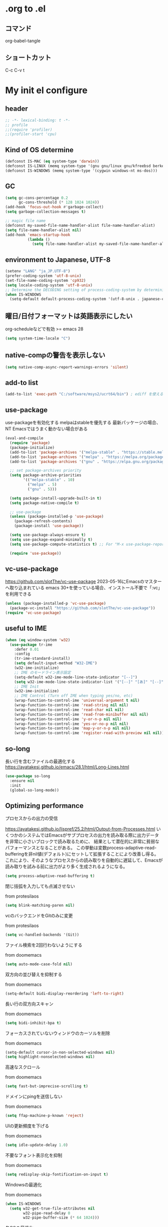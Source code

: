 #+property: header-args :tangle "init.el"
#+startup: content indent

* .org to .el
** コマンド
org-babel-tangle
** ショートカット
C-c C-v t

* My init el configure
** header
#+begin_src emacs-lisp
  ;; -*- lexical-binding: t -*-
  ;; profile
  ;;(require 'profiler)
  ;;(profiler-start 'cpu)
#+end_src

** Kind of OS determine
#+begin_src emacs-lisp
  (defconst IS-MAC (eq system-type 'darwin))
  (defconst IS-LINUX (memq system-type '(gnu gnu/linux gnu/kfreebsd berkeley-unix)))
  (defconst IS-WINDOWS (memq system-type '(cygwin windows-nt ms-dos)))
#+end_src

** GC
#+begin_src emacs-lisp
  (setq gc-cons-percentage 0.2
        gc-cons-threshold (* 128 1024 1024))
  (add-hook 'focus-out-hook #'garbage-collect)
  (setq garbage-collection-messages t)

  ;; magic file name
  (defconst my-saved-file-name-handler-alist file-name-handler-alist)
  (setq file-name-handler-alist nil)
  (add-hook 'emacs-startup-hook
            (lambda ()
              (setq file-name-handler-alist my-saved-file-name-handler-alist)))
#+end_src

** environment to Japanese, UTF-8
#+begin_src emacs-lisp
  (setenv "LANG" "ja_JP.UTF-8")
  (prefer-coding-system 'utf-8-unix)
  (set-file-name-coding-system 'cp932)
  (setq locale-coding-system 'utf-8-unix)
  ;; Determine the DECODING setting of process-coding-system by determining the character encoding output by the process.
  (when IS-WINDOWS
    (setq-default default-process-coding-system '(utf-8-unix . japanese-cp932-dos)))
#+end_src

** 曜日/日付フォーマットは英語表示にしたい
org-scheduleなどで有効
>= emacs 28
#+begin_src emacs-lisp
  (setq system-time-locale "C")
#+end_src

** native-compの警告を表示しない
#+begin_src emacs-lisp
  (setq native-comp-async-report-warnings-errors 'silent)
#+end_src

** add-to list
#+begin_src emacs-lisp
  (add-to-list 'exec-path "C:/software/msys2/ucrt64/bin") ; ediff を使えるように
#+end_src

** use-package
use-packageを有効化する  
melpaはstableを優先する  
最新パッケージの場合、NT Emacsではうまく動かない場合がある  
#+begin_src emacs-lisp
  (eval-and-compile
    (require 'package)
    (package-initialize)
    (add-to-list 'package-archives '("melpa-stable" . "https://stable.melpa.org/packages/") t)
    (add-to-list 'package-archives '("melpa" . "https://melpa.org/packages/") t)
    (add-to-list 'package-archives '("gnu" . "https://elpa.gnu.org/packages/") t)

    ;; set package-archives priority
    (setq package-archive-priorities
          '(("melpa-stable" . 10)
            ("melpa" . 5)
            ("gnu" . 5)))

    (setq package-install-upgrade-built-in t)
    (setq package-native-compile t)

    ;; use-package
    (unless (package-installed-p 'use-package)
      (package-refresh-contents)
      (package-install 'use-package))

    (setq use-package-always-ensure t)
    (setq use-package-expand-minimally t)
    (setq use-package-compute-statistics t) ;; For "M-x use-package-report"

    (require 'use-package))
#+end_src

** vc-use-package
[[https://github.com/slotThe/vc-use-package]]  
2023-05-16にEmacsのマスターへ取り込まれている  
emacs 30+を使っている場合、インストール不要で「:vc」を利用できる  
#+begin_src emacs-lisp
  (unless (package-installed-p 'vc-use-package)
    (package-vc-install "https://github.com/slotThe/vc-use-package"))
  (require 'vc-use-package)
#+end_src

** useful to IME
#+begin_src emacs-lisp
  (when (eq window-system 'w32)
    (use-package tr-ime
      :defer 0.01
      :config
      (tr-ime-standard-install)
      (setq default-input-method "W32-IME")
      (w32-ime-initialize)
      ;; IME のモードライン表示設定
      (setq-default w32-ime-mode-line-state-indicator "[--]")
      (setq w32-ime-mode-line-state-indicator-list '("[--]" "[あ]" "[--]"))
      ;; IME Init
      (w32-ime-initialize)
      ;; IME Control (Turn off IME when typing yes/no, etc)
      (wrap-function-to-control-ime 'universal-argument t nil)
      (wrap-function-to-control-ime 'read-string nil nil)
      (wrap-function-to-control-ime 'read-char nil nil)
      (wrap-function-to-control-ime 'read-from-minibuffer nil nil)
      (wrap-function-to-control-ime 'y-or-n-p nil nil)
      (wrap-function-to-control-ime 'yes-or-no-p nil nil)
      (wrap-function-to-control-ime 'map-y-or-n-p nil nil)
      (wrap-function-to-control-ime 'register-read-with-preview nil nil)))
#+end_src

** so-long
長い行を含むファイルの最適化する
[[https://ayatakesi.github.io/emacs/28.1/html/Long-Lines.html]]
#+begin_src emacs-lisp
  (use-package so-long
    :ensure nil
    :init
    (global-so-long-mode))
#+end_src

** Optimizing performance
**** プロセスからの出力の受信
[[https://ayatakesi.github.io/lispref/25.2/html/Output-from-Processes.html]]
いくつかのシステムではEmacsがサブプロセスの出力を読み取る際に出力データを非常に小さいブロックで読み取るために、
結果として潜在的に非常に貧弱なパフォーマンスとなることがある。
この挙動は変数process-adaptive-read-bufferingを非nil値(デフォルト)にセットして拡張することにより改善し得る。
これにより、そのようなプロセスからの読み取りを自動的に遅延して、Emacsが読み取りを試みる前に出力がより多く生成されるようになる。
#+begin_src emacs-lisp
  (setq process-adaptive-read-buffering t)
#+end_src
**** 閉じ括弧を入力しても点滅させない
from protesilaos
#+begin_src emacs-lisp
  (setq blink-matching-paren nil)
#+end_src
**** vcのバックエンドをGitのみに変更
from protesilaos
#+begin_src emacs-lisp
  (setq vc-handled-backends '(Git))
#+end_src

**** ファイル検索を2回行わないようにする
from doomemacs
#+begin_src emacs-lisp
  (setq auto-mode-case-fold nil)
#+end_src

**** 双方向の並び替えを抑制する
from doomemacs
#+begin_src emacs-lisp
  (setq-default bidi-display-reordering 'left-to-right)
#+end_src

**** 長い行の双方向スキャン
from doomemacs
#+begin_src emacs-lisp
  (setq bidi-inhibit-bpa t)
#+end_src

**** フォーカスされていないウィンドウのカーソルを削除
from doomemacs
#+begin_src emacs-lisp
  (setq-default cursor-in-non-selected-windows nil)
  (setq highlight-nonselected-windows nil)
#+end_src

**** 高速なスクロール
from doomemacs
#+begin_src emacs-lisp
  (setq fast-but-imprecise-scrolling t)
#+end_src

**** ドメインにpingを送信しない
from doomemacs
#+begin_src emacs-lisp
  (setq ffap-machine-p-known 'reject)
#+end_src

**** UIの更新頻度を下げる
from doomemacs
#+begin_src emacs-lisp
  (setq idle-update-delay 1.0)
#+end_src

**** 不要なフォント表示化を抑制
from doomemacs
#+begin_src emacs-lisp
  (setq redisplay-skip-fontification-on-input t)
#+end_src

**** Windowsの最適化
from doomemacs
#+begin_src emacs-lisp
  (when IS-WINDOWS
    (setq w32-get-true-file-attributes nil
          w32-pipe-read-delay 0
          w32-pipe-buffer-size (* 64 1024)))
#+end_src

**** 各OSの最適化
from Centaur Emacs
#+begin_src emacs-lisp
  (when IS-WINDOWS
    (setq w32-use-native-image-API t))
  (unless IS-MAC
    (setq command-line-ns-option-alist nil))
  (unless IS-LINUX
    (setq command-line-x-option-alist nil))
#+end_src

** フォントの設定
fontaineを使ってフォントを設定する.
「CommitMono Nerd Font Mono/Italic」を使用している.
[[https://github.com/ryanoasis/nerd-fonts]]
#+begin_src emacs-lisp
  (use-package fontaine
    :defer 1
    :config
    (cond (IS-LINUX
           (setq fontaine-presets
                 '((regular
                    :default-family "CommitMono Nerd Font Mono"
                    :fixed-pitch-family "CommitMono Nerd Font Mono"
                    :variable-pitch-family "CommitMono Nerd Font Mono"
                    :italic-family "CommitMono Nerd Font Mono Italic")
                   (large
                    :default-family "CommitMono Nerd Font Mono"
                    :variable-pitch-family "CommitMono Nerd Font Mono"))))

          (IS-WINDOWS
           (setq fontaine-presets
                 '((regular
                    :default-family "CommitMono Nerd Font Mono"
                    :fixed-pitch-family "CommitMono Nerd Font Mono"
                    :variable-pitch-family "CommitMono Nerd Font Mono"
                    :italic-family "CommitMono Nerd Font Mono")
                   (large
                    :default-family "CommitMono Nerd Font Mono"
                    :variable-pitch-family "CommitMono Nerd Font Mono")))))

    (fontaine-set-preset (or (fontaine-restore-latest-preset) 'regular))
    (add-hook 'kill-emacs-hook #'fontaine-store-latest-preset))
#+end_src

** アイコン
nerd-iconsを使用している
[[https://github.com/rainstormstudio/nerd-icons.el]]
#+begin_src emacs-lisp
  (use-package nerd-icons
    :defer 0.5)
  (use-package nerd-icons-completion
    :hook (after-init . nerd-icons-completion-mode))
  (use-package nerd-icons-dired
    :hook (dired-mode . nerd-icons-dired-mode))
  (use-package nerd-icons-corfu
    :vc ( :fetcher github :repo "LuigiPiucco/nerd-icons-corfu")
    :after (corfu nerd-icons)
    :config
    (add-to-list 'corfu-margin-formatters #'nerd-icons-corfu-formatter))
#+end_src

** ダッシュボード
アイコンにはストレイライトのロゴを利用している.
emacs-dashboardは読み込みが遅すぎたのでやめた。
比較的軽量なwelcome-dashboardを使っている。
#+begin_src emacs-lisp
  (use-package welcome-dashboard
    :vc ( :fetcher github :repo "konrad1977/welcome-dashboard")
    :config
    (setq
     welcome-dashboard-latitude 35.4660694   ;; latitude and longitude must be set to show weather information
     welcome-dashboard-longitude 139.6226196
     welcome-dashboard-use-nerd-icons t      ;; Use nerd icons instead of all-the-icons
     welcome-dashboard-image-file "~/.emacs.d/logo/straylight_mark.png"
     welcome-dashboard-image-width 250
     welcome-dashboard-image-height 250
     welcome-dashboard-title (concat "Welcome " " Ore "))
    (welcome-dashboard-create-welcome-hook))

  (with-eval-after-load 'welcome-dashboard
    ;; RET/o/C-x 数字 を全部外す
    (dolist (key '("RET" "<return>" "o"))
      (define-key welcome-dashboard-mode-map (kbd key) nil))
    (dotimes (i 10)                           ; 0〜9
      (unless (zerop i)                       ; C-x 0 は存在しないので除外
        (define-key welcome-dashboard-mode-map
                    (kbd (format "C-x %d" i)) nil))))

#+end_src

** corfu
[[https://github.com/minad/corfu]]
#+begin_src emacs-lisp
  (use-package corfu
    :defer 1
    :demand t
    :hook (prog-mode . (lambda ()
                         (global-set-key [remap c-indent-line-or-region] #'indent-for-tab-command)))
    :config
    (setopt corfu-cycle t
            corfu-auto t
            corfu-auto-delay 0.0
            corfu-auto-prefix 2
            corfu-on-exact-match 'show)

    (global-corfu-mode)

    (with-eval-after-load 'lsp-mode
      (setopt lsp-completion-provider :none))

    (with-eval-after-load 'orderless
      (defun my/orderless-for-corfu ()
        (setq-local orderless-matching-styles '(orderless-flex)))

      (add-hook 'corfu-mode-hook #'my/orderless-for-corfu))
    :custom
    ;; https://github.com/minad/corfu?tab=readme-ov-file#configuration
    ;; Emacs 30 and newer: Disable Ispell completion function. As an alternative,
    ;; try `cape-dict'.
    ;; 参考 : https://www.grugrut.net/posts/202408192021/
    (text-mode-ispell-word-completion . nil))
#+end_src

** corfu-popup
[[https://github.com/minad/corfu/blob/main/extensions/corfu-popupinfo.el]]
corfuに含まれています
「ensure: nil」を入れておかないと、melpaへ問い合わせしてダウンロードを試みます
結果、パッケージが見つからないエラーを出力するので注意が必要です
#+begin_src emacs-lisp
  (use-package corfu-popupinfo
    :ensure nil
    :hook (corfu-mode . corfu-popupinfo-mode))
#+end_src

** corfu-magic
emacs備忘録(2024)より
[[https://qiita.com/nobuyuki86/items/122e85b470b361ded0b4#corfu-magic]]
#+begin_src emacs-lisp
  (with-eval-after-load 'corfu
    (setq corfu-preselect 'prompt)

    (define-key corfu-map (kbd "TAB") 'corfu-next)
    (define-key corfu-map (kbd "<tab>") 'corfu-next)
    (define-key corfu-map (kbd "S-TAB") 'corfu-previous)
    (define-key corfu-map (kbd "<backtab>") 'corfu-previous)

    (defvar corfu--index)
    (defvar corfu-magic-insert-or-next-line
      `(menu-item "" nil :filter ,(lambda (&optional _)
                                    (when (>= corfu--index 0)
                                      'corfu-insert)))
      "If we made a selection during `corfu' completion, select it.")
    (define-key corfu-map (kbd "RET") corfu-magic-insert-or-next-line)

    (defvar corfu-magic-cancel-or-backspace
      `(menu-item "" nil :filter ,(lambda (&optional _)
                                    (when (>= corfu--index 0)
                                      'corfu-reset)))
      "If we made a selection during `corfu' completion, cancel it.")
    (define-key corfu-map (kbd "DEL") corfu-magic-cancel-or-backspace)
    (define-key corfu-map (kbd "<backspace") corfu-magic-cancel-or-backspace))
#+end_src

** cape
[[https://github.com/minad/cape]]
capeはEmacsの組み込み補完機能を拡張するパッケージ.
corfuで利用されている
#+begin_src emacs-lisp
  (use-package cape
    :defer 1
    :config
    (advice-add 'eglot-completion-at-point :around #'cape-wrap-buster)
    (advice-add 'eglot-completion-at-point :around #'cape-wrap-nonexclusive)
    (advice-add 'lsp-completion-at-point :around #'cape-wrap-buster)
    (advice-add 'lsp-completion-at-point :around #'cape-wrap-nonexclusive)
    (advice-add 'lsp-completion-at-point :around #'cape-wrap-noninterruptible)

    (add-hook 'completion-at-point-functions #'tempel-complete)
    (add-hook 'completion-at-point-functions #'cape-dabbrev)
    (add-hook 'completion-at-point-functions #'cape-file)
    (add-hook 'completion-at-point-functions #'cape-elisp-block))
#+end_src

*** dabbrevのサイズを制限
#+begin_src emacs-lisp
  (setq dabbrev-friend-buffer-function (lambda (other-buffer)
                                         (< (buffer-size other-buffer) (* 1024 1024))))
#+end_src

*** TABで補完を表示する
#+begin_src emacs-lisp
  (setq tab-always-indent 'complete)
#+end_src

** vertico
#+begin_src emacs-lisp
  (use-package vertico
    :defer 1
    :init
    (setq vertico-cycle t)
    (vertico-mode))
#+end_src

**** vertico-repeat
https://github.com/minad/vertico/blob/main/extensions/vertico-repeat.el
verticoに含まれています
「ensure: nil」を入れておかないと、melpaへ問い合わせしてダウンロードを試みます
結果、パッケージが見つからないエラーを出力するので注意が必要です
#+begin_src emacs-lisp
  (use-package vertico-repeat
    :ensure nil
    :after vertico
    :hook (minibuffer-setup . vertico-repeat-save))
#+end_src

**** vertico-directory
https://github.com/minad/vertico/blob/main/extensions/vertico-directory.el
verticoに含まれています
「ensure: nil」を入れておかないと、melpaへ問い合わせしてダウンロードを試みます
結果、パッケージが見つからないエラーを出力するので注意が必要です
#+begin_src emacs-lisp
  (use-package vertico-directory
    :ensure nil
    :after vertico
    :bind ( :map vertico-map
            ("<backspace>" . vertico-directory-delete-char)))
#+end_src

**** vertico-buffer
https://github.com/minad/vertico/blob/main/extensions/vertico-buffer.el
verticoに含まれています
「ensure: nil」を入れておかないと、melpaへ問い合わせしてダウンロードを試みます
結果、パッケージが見つからないエラーを出力するので注意が必要です
#+begin_src emacs-lisp
  (use-package vertico-buffer
    :ensure nil
    :after vertico
    :config
    (setq vertico-buffer-display-action '(display-buffer-at-bottom))
    (vertico-buffer-mode))
#+end_src

**** Prefix current candidate with arrow
#+begin_src emacs-lisp
  (defvar +vertico-current-arrow t)

  (cl-defmethod vertico--format-candidate :around
    (cand prefix suffix index start &context ((and +vertico-current-arrow
                                                   (not (bound-and-true-p vertico-flat-mode)))
                                              (eql t)))
    (setq cand (cl-call-next-method cand prefix suffix index start))
    (let ((arrow (nerd-icons-faicon "nf-fa-hand_o_right")))
      (if (bound-and-true-p vertico-grid-mode)
          (if (= vertico--index index)
              (concat arrow " " cand)
            (concat #("_" 0 1 (display " ")) cand))
        (if (= vertico--index index)
            (concat " " arrow " " cand)
          (concat "    " cand)))))
#+end_src

**** vertico-truncate
#+begin_src emacs-lisp
  (use-package vertico-truncate
    :after vertico
    :vc ( :fetcher github :repo "jdtsmith/vertico-truncate")
    :config
    (vertico-truncate-mode))
#+end_src

** orderless
#+begin_src emacs-lisp
  (use-package orderless
    :defer 1
    :config
    (setq completion-styles '(orderless basic)
          completion-category-defaults nil
          completion-category-overrides nil)

    (with-eval-after-load 'migemo
      ;; orderlessをmigemo対応
      (defun orderless-migemo (component)
        (let ((pattern (downcase (migemo-get-pattern component))))
          (condition-case nil
              (progn (string-match-p pattern "") pattern)
            (invalid-regexp nil))))
      (add-to-list 'orderless-matching-styles 'orderless-migemo))

    (with-eval-after-load 'corfu
      (defun orderless-fast-dispatch (word index total)
        (and (= index 0) (= total 1) (length< word 4)
             'orderless-literal-prefix))

      (orderless-define-completion-style orderless-fast
        (orderless-style-dispatchers '(orderless-fast-dispatch))
        (orderless-matching-styles '(orderless-flex)))

      (defun my/setup-corfu-for-orderless ()
        (setq-local corfu-auto-delay 0
                    corfu-auto-prefix 1
                    completion-styles '(orderless-fast)))

      (add-hook 'corfu-mode-hook #'my/setup-corfu-for-orderless)))
#+end_src

** prescient
#+begin_src emacs-lisp
  (use-package prescient
    :defer 1
    :config
    (setq prescient-aggressive-file-save t)
    (prescient-persist-mode))

#+end_src

** vertico-prescient
#+begin_src emacs-lisp
  (use-package vertico-prescient
    :after (vertico prescient)
    :config
    (setq vertico-prescient-enable-filtering nil)
    (vertico-prescient-mode))
#+end_src

** corfu-prescient
#+begin_src emacs-lisp
  (use-package corfu-prescient
    :after (corfu prescient)
    :config
    (setq corfu-prescient-enable-filtering nil)
    (corfu-prescient-mode))
#+end_src

** consult-line-migemo
CMigemoへ入力した文章をconsult-lineへ渡し、migemo検索を行う関数
#+begin_src emacs-lisp
  (with-eval-after-load 'consult
    (defun consult--migemo-regexp-compiler (input type &rest _config)
      (setq input (migemo-get-pattern input))
      (cons (mapcar (lambda (x) (consult--convert-regexp x type))
                    (split-string input " +" t))
            (lambda (str)
              (string-match-p input str))))

    (defun consult-line-migemo ()
      (interactive)
      (let ((consult--regexp-compiler #'consult--migemo-regexp-compiler))
        (consult-line)))

    (global-set-key (kbd "C-s") #'consult-line-migemo))
#+end_src

** consult
#+begin_src emacs-lisp
  ;; Example configuration for Consult
  (use-package consult
    :defer 1
    ;; Replace bindings. Lazily loaded due by `use-package'.
    :bind (;; C-c bindings (mode-specific-map)
           ("C-c h" . consult-history)
           ("C-c m" . consult-mode-command)
           ("C-c k" . consult-kmacro)
           ;; C-x bindings (ctl-x-map)
           ("C-x M-:" . consult-complex-command)                                 ;; orig. repeat-complex-command
           ([remap switch-to-buffer] . consult-buffer)                           ;; orig. switch-to-buffer
           ([remap switch-to-buffer-other-window] . consult-buffer-other-window) ;; orig. switch-to-buffer-other-window
           ([remap switch-to-buffer-other-frame] . consult-buffer-other-frame)   ;; orig. switch-to-buffer-other-frame
           ([remap bookmark-jump] . consult-bookmark)                            ;; orig. bookmark-jump
           ([remap project-switch-to-buffer] . consult-project-buffer)           ;; orig. project-switch-to-buffer
           ;; Custom M-# bindings for fast register access
           ("M-#" . consult-register-load)
           ("M-'" . consult-register-store)          ;; orig. abbrev-prefix-mark (unrelated)
           ("C-M-#" . consult-register)
           ;; Other custom bindings
           ("M-y" . consult-yank-pop)                ;; orig. yank-pop
           ("<help> a" . consult-apropos)            ;; orig. apropos-command
           ;; M-g
           :map goto-map
           ("e" . consult-compile-error)
           ("f" . consult-flymake)               ;; Alternative: consult-flycheck
           ("g" . consult-goto-line)             ;; orig. goto-line
           ("M-g" . consult-goto-line)           ;; orig. goto-line
           ("o" . consult-outline)               ;; Alternative: consult-org-heading
           ("m" . consult-mark)
           ("k" . consult-global-mark)
           ("i" . consult-imenu)
           ("I" . consult-imenu-multi)
           ;; M-s
           :map search-map
           ("d" . consult-fd)
           ("D" . consult-locate)
           ("g" . consult-grep)
           ("G" . consult-git-grep)
           ("r" . consult-ripgrep)
           ("l" . consult-line)
           ("L" . consult-line-multi)
           ("m" . consult-multi-occsur)
           ("k" . consult-keep-lines)
           ("u" . consult-focus-lines)
           ("e" . consult-isearch-history)
           :map isearch-mode-map
           ("M-s e" . consult-isearch-hisstory)       ;; orig. isearch-edit-string
           ("M-s l" . consult-line)                   ;; needed by consult-line to detect isearch
           ("M-s L" . consult-line-multi)            ;; needed by consult-line to detect isearch
           ;; Minibuffer history
           :map minibuffer-local-map
           ("M-s" . consult-history)                 ;; orig. next-matching-history-element
           ("M-r" . consult-history))

    ;; Enable automatic preview at point in the *Completions* buffer. This is
    ;; relevant when you use the default completion UI.
    :hook (completion-list-mode . consult-preview-at-point-mode)

    ;; The :init configuration is always executed (Not lazy)
    :init

    ;; Optionally configure the register formatting. This improves the register
    ;; preview for `consult-register', `consult-register-load',
    ;; `consult-register-store' and the Emacs built-ins.
    (setq register-preview-delay 0.5
          register-preview-function #'consult-register-format)

    ;; Optionally tweak the register preview window.
    ;; This adds thin lines, sorting and hides the mode line of the window.
    (advice-add #'register-preview :override #'consult-register-window)

    ;; Use Consult to select xref locations with preview
    (setq xref-show-xrefs-function #'consult-xref
          xref-show-definitions-function #'consult-xref)

    ;; Configure other variables and modes in the :config section,
    ;; after lazily loading the package.
    :config

    ;; Optionally configure preview. The default value
    ;; is 'any, such that any key triggers the preview.
    ;; (setq consult-preview-key 'any)
    ;; (setq consult-preview-key (kbd "M-."))
    ;; (setq consult-preview-key (list (kbd "<S-down>") (kbd "<S-up>")))
    ;; For some commands and buffer sources it is useful to configure the
    ;; :preview-key on a per-command basis using the `consult-customize' macro.
    (consult-customize
     consult-theme :preview-key '(:debounce 1.0 any)
     consult-ripgrep consult-git-grep consult-grep
     consult-bookmark consult-recent-file consult-xref
     consult--source-bookmark consult--source-file-register
     consult--source-recent-file consult--source-project-recent-file
     ;; :preview-key "M-."
     :preview-key '(:debounce 0.4 any))

    ;; Optionally configure the narrowing key.
    ;; Both < and C-+ work reasonably well.
    (setq consult-narrow-key "<") ;; (kbd "C-+")

    ;; Optionally make narrowing help available in the minibuffer.
    ;; You may want to use `embark-prefix-help-command' or which-key instead.
    (define-key consult-narrow-map (vconcat consult-narrow-key "?") #'consult-narrow-help))
#+end_src

** marginalia
vertico の候補に情報を追加する.
#+begin_src emacs-lisp
  (use-package marginalia
    :defer 1
    :init
    (marginalia-mode))
#+end_src

** embark
vertico の候補等に様々なアクションを提供してくれます。
#+begin_src emacs-lisp
  (use-package embark
    :defer 1
    :bind (("C-." . embark-act)         ;; pick some comfortable binding
           ("C-;" . embark-dwim)        ;; good alternative: M-.
           )
    :init
    (setq prefix-help-command #'embark-prefix-help-command)

    :config
    ;; Hide the mode line of the Embark live/completions buffers
    (add-to-list 'display-buffer-alist
                 '("\\`\\*Embark Collect \\(Live\\|Completions\\)\\*"
                   nil
                   (window-parameters (mode-line-format . none)))))
#+end_src

**** embark-consult
#+begin_src emacs-lisp
  (use-package embark-consult
    :after (embark consult)
    :hook (embark-collect-mode . consult-preview-at-point-mode))
#+end_src

** tempel
tempelはEmacs用のテンプレートパッケージ
#+begin_src emacs-lisp
  (use-package tempel
    :defer 1
    :demand t
    :bind (("M-+" . tempel-complete) ;; Alternative tempel-expand
           ("M-*" . tempel-insert)))
#+end_src

**** tempel-collection
#+begin_src emacs-lisp
  (use-package tempel-collection
    :after tempel)
#+end_src

** magit
#+begin_src emacs-lisp
  (use-package magit
    :defer t
    :config
    (when IS-WINDOWS
      (setq magit-refresh-status-buffer nil)
      (setq auto-revert-buffer-list-filter
            'magit-auto-revert-repository-buffer-p)
      (remove-hook 'magit-refs-sections-hook 'magit-insert-tags)
      (remove-hook 'server-switch-hook 'magit-commit-diff)
      (remove-hook 'with-editor-filter-visit-hook 'magit-commit-diff)))
#+end_src

** diff-hl
ウィンドウの左側にコミットされていない箇所を強調表示する
#+begin_src emacs-lisp
  (use-package diff-hl
    :defer 2
    :hook ((magit-pre-refresh . diff-hl-magit-pre-refresh)
           (magit-post-refresh . diff-hl-magit-post-refresh)
           (dired-mode . diff-hl-dired-mode))
    :init
    (global-diff-hl-mode)
    (global-diff-hl-show-hunk-mouse-mode)
    (diff-hl-margin-mode))
#+end_src
*** difftastic
Emacsでdifftasticを使用できるようにする.
通常のコマンドとしても使用でき、magitにも統合
#+begin_src emacs-lisp
  (use-package difftastic
    :defer 2
    :demand t
    :bind (:map magit-blame-read-only-mode-map
                ("D" . difftastic-magit-show)
                ("S" . difftastic-magit-show))
    :config
    (eval-after-load 'magit-diff
      '(transient-append-suffix 'magit-diff '(-1 -1)
         [("D" "Difftastic diff (dwim)" difftastic-magit-diff)
          ("S" "Difftastic show" difftastic-magit-show)])))

#+end_src

** whick-key
キーバインドの可視化
#+begin_src emacs-lisp
  (use-package which-key
    :defer 1
    :config
    (which-key-mode))
#+end_src

** undo
*** undo-fua
Emacsのundoとredoを強化するパッケージです
#+begin_src emacs-lisp
  (use-package undo-fu
    :defer 2)
#+end_src

*** undo-fu-session
undo情報をEmacs終了後も保持してくれるようになる
#+begin_src emacs-lisp
  (use-package undo-fu-session
    :defer 2
    :config
    (undo-fu-session-global-mode))
#+end_src

*** vundo
undo履歴を視覚的に分かりやすく表示してくれる
[[https://github.com/casouri/vundo]]
#+begin_src emacs-lisp
  (use-package vundo
    :defer 2)
#+end_src

** rg
#+begin_src emacs-lisp
  (use-package rg
    :defer 2)
#+end_src

** modus-themes
#+begin_src emacs-lisp
  (use-package modus-themes
    :demand t
    :config
    (setq modus-themes-italic-constructs t
          modus-themes-bold-constructs nil
          modus-themes-mixed-fonts t
          modus-themes-variable-pitch-ui t
          modus-themes-disable-other-themes t)

    (setq modus-themes-completions
          '((t . (underline))))

    (setq modus-themes-common-palette-overrides
          '((fg-completion-match-0 blue)
            (fg-completion-match-1 magenta-warmer)
            (fg-completion-match-2 cyan)
            (fg-completion-match-3 red)
            (bg-completion-match-0 bg-blue-nuanced)
            (bg-completion-match-1 bg-magenta-nuanced)
            (bg-completion-match-2 bg-cyan-nuanced)
            (bg-completion-match-3 bg-red-nuanced)))

    ;;(load-theme 'modus-operandi-tinted t)
    (load-theme 'modus-vivendi-tinted t))
#+end_src

** avy
画面上の文字へ移動できるようになる
[[https://github.com/abo-abo/avy]]
#+begin_src emacs-lisp
  (use-package avy
    :defer 1
    :config
    (global-set-key (kbd "C-'") 'avy-goto-char-timer)
    (global-set-key (kbd "C-:") 'avy-goto-line)
    (setq avy-timeout-seconds 1.0))
#+end_src

** ace-window
#+begin_src emacs-lisp
  (use-package ace-window
    :defer 1
    :config
    (global-set-key (kbd "M-o") 'ace-window)
    (setq aw-keys '(?a ?s ?d ?f ?g ?h ?j ?k ?l)))
#+end_src

** lin
hl-line-mode を強化するパッケージ
#+begin_src emacs-lisp
  (use-package lin
    :defer 1
    :init
    (setq lin-face 'lin-red)
    (lin-global-mode))
#+end_src

** pulsar
カーソルの移動を視覚的に分かりやすくしてくれる
#+begin_src emacs-lisp
  (use-package pulsar
    :defer 1
    :config
    (pulsar-global-mode))
#+end_src

** goggles
何処に貼り付けたのかとか、視覚的に目立ちやすくする
[[https://github.com/minad/goggles]]
#+begin_src emacs-lisp
  (use-package goggles
    :defer 1
    :hook ((prog-mode text-mode) . goggles-mode)
    :config
    (setq-default goggles-pulse t)) ;; set to nil to disable pulsing
#+end_src

** spacious-padding
スペースを設定して、見やすくします。
[[https://github.com/protesilaos/spacious-padding?tab=readme-ov-file]]
#+begin_src emacs-lisp
  (use-package spacious-padding
    :defer 1
    :config
    (setq spacious-padding-widths
          '( :internal-border-width 15
             :header-line-width 4
             :mode-line-width 6
             :tab-width 2
             :right-divider-width 30
             :scroll-bar-width 8))

    ;; Read the doc string of `spacious-padding-subtle-mode-line' as it
    ;; is very flexible and provides several examples.
    (setq spacious-padding-subtle-mode-line
          `( :mode-line-active 'default
             :mode-line-inactive vertical-border))

    (spacious-padding-mode))
#+end_src

** aggressive-indent
インデントを自動的に整えてくれるパッケージ
emacs-list-modeの時のみ、自動インデントする
#+begin_src emacs-lisp
  (use-package aggressive-indent
    :hook (emacs-lisp-mode . aggressive-indent-mode))
#+end_src

** perfect-mergin
バッファが1つの時、中央に表示します。2つ以上の時は通常の表示に戻ります。
[[https://github.com/mpwang/perfect-margin]]
#+begin_src emacs-lisp
  (use-package perfect-margin
    :defer 1
    :config
    (setq perfect-margin-ignore-filters nil)
    (setq perfect-margin-only-set-left-margin t)
    (perfect-margin-mode))
#+end_src

** breadcrumb
バッファ上部にパンくずリストを表示してくれます。
#+begin_src emacs-lisp
  (use-package breadcrumb
    :defer 1
    :vc ( :fetcher github :repo "joaotavora/breadcrumb")
    :config
    (breadcrumb-mode))
#+end_src

** page-break-lines
^Lの改ページ文字の表示を良くします。
[[https://github.com/purcell/page-break-lines]]
[[https://www.emacswiki.org/emacs/PageBreaks]]
#+begin_src emacs-lisp
  (use-package page-break-lines
    :config
    (page-break-lines-mode))
#+end_src

** rainbow-delimiters
括弧に色を付けて見やすくします。
#+begin_src emacs-lisp
  (use-package rainbow-delimiters
    :defer 1
    :hook (prog-mode . rainbow-delimiters-mode))
#+end_src

** imenu-list
#+begin_src emacs-lisp
  (use-package imenu-list
    :defer 1
    :init
    (setq imenu-list-position 'left))
#+end_src

** autorevert
Check for file updates and update buffers as well.
#+begin_src emacs-lisp
  (use-package autorevert
    :defer 3
    :hook (after-init . global-auto-revert-mode))
#+end_src

** hungry-delete
空白とか、いっぱい消す
#+begin_src emacs-lisp
  (use-package hungry-delete
    :defer 3
    :hook
    (after-init . global-hungry-delete-mode)
    :config
    (setq hungry-delete-chars-to-skip " \t\f\v"))
#+end_src

** treemacs
treemacs
左側にディレクトリを表示し、ファイルを開いたりできます。
perfect-marginと互換性があります。
[[https://github.com/Alexander-Miller/treemacs]]
#+begin_src emacs-lisp
  (use-package treemacs
    :defer 1
    :init
    (with-eval-after-load 'winum
      (define-key winum-keymap (kbd "M-0") #'treemacs-select-window))
    (with-eval-after-load 'treemacs
      (define-key treemacs-mode-map [mouse-1] #'treemacs-single-click-expand-action))
    :config
    (progn
      (setq treemacs-collapse-dirs                   (if treemacs-python-executable 3 0)
            treemacs-deferred-git-apply-delay        0.5
            treemacs-directory-name-transformer      #'identity
            treemacs-display-in-side-window          t
            treemacs-eldoc-display                   'simple
            treemacs-file-event-delay                2000
            treemacs-file-extension-regex            treemacs-last-period-regex-value
            treemacs-file-follow-delay               0.2
            treemacs-file-name-transformer           #'identity
            treemacs-follow-after-init               t
            treemacs-expand-after-init               t
            treemacs-find-workspace-method           'find-for-file-or-pick-first
            treemacs-git-command-pipe                ""
            treemacs-goto-tag-strategy               'refetch-index
            treemacs-header-scroll-indicators        '(nil . "^^^^^^")
            treemacs-hide-dot-git-directory          t
            treemacs-indentation                     2
            treemacs-indentation-string              " "
            treemacs-is-never-other-window           nil
            treemacs-max-git-entries                 5000
            treemacs-missing-project-action          'ask
            treemacs-move-files-by-mouse-dragging    t
            treemacs-move-forward-on-expand          nil
            treemacs-no-png-images                   nil
            treemacs-no-delete-other-windows         t
            treemacs-project-follow-cleanup          nil
            treemacs-persist-file                    (expand-file-name ".cache/treemacs-persist" user-emacs-directory)
            treemacs-position                        'left
            treemacs-read-string-input               'from-child-frame
            treemacs-recenter-distance               0.1
            treemacs-recenter-after-file-follow      nil
            treemacs-recenter-after-tag-follow       nil
            treemacs-recenter-after-project-jump     'always
            treemacs-recenter-after-project-expand   'on-distance
            treemacs-litter-directories              '("/node_modules" "/.venv" "/.cask")
            treemacs-project-follow-into-home        nil
            treemacs-show-cursor                     nil
            treemacs-show-hidden-files               t
            treemacs-silent-filewatch                nil
            treemacs-silent-refresh                  nil
            treemacs-sorting                         'alphabetic-asc
            treemacs-select-when-already-in-treemacs 'move-back
            treemacs-space-between-root-nodes        t
            treemacs-tag-follow-cleanup              t
            treemacs-tag-follow-delay                1.5
            treemacs-text-scale                      nil
            treemacs-user-mode-line-format           nil
            treemacs-user-header-line-format         nil
            treemacs-wide-toggle-width               70
            treemacs-width                           35
            treemacs-width-increment                 1
            treemacs-width-is-initially-locked       t
            treemacs-workspace-switch-cleanup        nil)

      ;; The default width and height of the icons is 22 pixels. If you are
      ;; using a Hi-DPI display, uncomment this to double the icon size.
      ;;(treemacs-resize-icons 44)

      (treemacs-follow-mode t)
      (treemacs-filewatch-mode t)
      (treemacs-fringe-indicator-mode 'always)
      (when treemacs-python-executable
        (treemacs-git-commit-diff-mode t))

      (pcase (cons (not (null (executable-find "git")))
                   (not (null treemacs-python-executable)))
        (`(t . t)
         (treemacs-git-mode 'deferred))
        (`(t . _)
         (treemacs-git-mode 'simple)))

      (treemacs-hide-gitignored-files-mode nil))
    :bind
    (:map global-map
          ("M-0"       . treemacs-select-window)
          ("C-x t 1"   . treemacs-delete-other-windows)
          ("C-x t t"   . treemacs)
          ("C-x t d"   . treemacs-select-directory)
          ("C-x t B"   . treemacs-bookmark)
          ("C-x t C-t" . treemacs-find-file)
          ("C-x t M-t" . treemacs-find-tag)))

  ;; treemacs-nerd-icons
  ;(use-package treemacs-nerd-icons
  ;  :config
  ;  (treemacs-load-theme "nerd-icons"))

  ;; treemacs-projectile
  (use-package treemacs-projectile
    :after (treemacs projectile))

  ;; treemacs-icons-dired
  (use-package treemacs-icons-dired
    :hook (dired-mode . treemacs-icons-dired-enable-once))

  ;; treemacs-magit
  (use-package treemacs-magit
    :after (treemacs magit))

  ;; reemacs-persp
  (use-package treemacs-persp ;;treemacs-perspective if you use perspective.el vs. persp-mode
    :after (treemacs persp-mode) ;;or perspective vs. persp-mode
    :config (treemacs-set-scope-type 'Perspectives))

  ;; treemacs-tab-bar
  (use-package treemacs-tab-bar ;;treemacs-tab-bar if you use tab-bar-mode
    :after (treemacs)
    :config (treemacs-set-scope-type 'Tabs))
#+end_src

* Programing language config
** c/c++ mode
#+begin_src emacs-lisp
  (use-package cc-mode
    :defer 1
    :config
    (setq c-default-style "bsd")
    (setq c-basic-offset 2)       ; basic indent value
    (setq tab-width 2)            ; tab width
    (setq indent-tabs-mode nil)   ; indent use space.
    (c-set-offset 'innamespace 0) ; namespace indent pos is 0
    )
#+end_src

** clang-format
「.clang-format」はユーザーフォルダの直下にあれば良い様子
#+begin_src emacs-lisp
  (use-package clang-format
    :commands (clang-format-buffer clang-format-on-save-mode)
    :hook ((c-mode . clang-format-on-save-mode)
           (c++-mode . clang-format-on-save-mode))
    :config
    (setq clang-format-style "file")           ; .clang-format を参照
    (setq clang-format-fallback-style "none")) ; .clang-format がない場合は何もしない
#+end_src

** glsl-mode
#+begin_src emacs-lisp
  (use-package glsl-mode
    :defer 5
    :config
    (add-to-list 'auto-mode-alist '("\.vsh$" . glsl-mode))
    (add-to-list 'auto-mode-alist '("\.fsh$" . glsl-mode)))
#+end_src

** markdown
#+begin_src emacs-lisp
  (use-package markdown-mode
    :defer 3
    :mode ("\\.md\\'" . gfm-mode)
    ;; need to installed "pandoc.exe" and set environment path for pandoc.exe.
    :config
    (when (eq system-type 'windows-nt)
      (setq markdown-command "pandoc.exe -s --standalone --metadata pagetitle=markdown -t html5 -c https://cdn.jsdelivr.net/npm/github-markdown-css@3.0.1/github-markdown.css"))
    (unless (eq system-type 'windows-nt)
      (setq markdown-command "pandoc -s --standalone --metadata pagetitle=markdown -t html5 -c https://cdn.jsdelivr.net/npm/github-markdown-css@3.0.1/github-markdown.css"))
    (setq markdown-fontify-code-blocks-natively t))
#+end_src

** cmake-mode
#+begin_src emacs-lisp
  (use-package cmake-mode
    :defer 1)
#+end_src

** Dart-mode
#+begin_src emacs-lisp
  (use-package dart-mode
    :defer 1)
#+end_src

** Java
eglotよりも先に読み込む必要があるっぽいです。
eglot単体の場合、jdtlsをPATHから探します。
eglot-javaが読み込まれていると上述処理を上書きし、jdtlsの最新バージョンをダウンロードしてくれます。
#+begin_src emacs-lisp
  (use-package eglot-java
    :ensure t
    :demand t
    :config
    (eglot-java-mode))
#+end_src

eglot-javaがjdtlsを起動する際にlombok.jarを引数として追加します。
vcパラメータ等が上手く動かなかったのでダウンロードして配置しました。
参考: https://github.com/ltylty/eglot-java-lombok
#+begin_src emacs-lisp
  (use-package eglot-java-lombok
    :demand t
    :load-path "~/.emacs.d/external/eglot-java-lombok"
    :config
    (eglot-java-lombok/init))
#+end_src

** elisp
*** highlight-defined
既知のシンボルに色を付けてくれます。
[[https://github.com/Fanael/highlight-defined]]
#+begin_src emacs-lisp
  (use-package highlight-defined
    :defer 1
    :hook (emacs-lisp-mode . highlight-defined-mode))
#+end_src

*** highlight-quoted
引用符と引用記号を色付けしてくれます。
[[https://github.com/Fanael/highlight-quoted]]
#+begin_src emacs-lisp
  (use-package highlight-quoted
    :defer 1
    :hook (emacs-lisp-mode . highlight-quoted-mode))
#+end_src

** About web
*** typescript-mode
#+begin_src emacs-lisp
  (use-package typescript-mode
    :defer 1)
#+end_src

*** emmet-mode
[[https://github.com/smihica/emmet-mode]]
[[https://zenn.dev/miz_dev/articles/6cac5f2e32398d][emmetとは？]]
#+begin_src emacs-lisp
  (use-package emmet-mode
    :hook ((html-mode
            css-mode
            js-mode
            typescript-mode) . emmet-mode))
#+end_src

*** web-beautify
[[https://github.com/yasuyk/web-beautify]]
#+begin_src emacs-lisp
  (use-package web-beautify
    :defer 1)
#+end_src

** editorconfig
30.1から、editorconfigはemacs masterに統合されたらしい
#+begin_src emacs-lisp
    (use-package editorconfig
    :defer 2
    :config
    (editorconfig-mode)
    (setq editorconfig-exec-path "~/.emacs.d/editorconfig/.editorconfig"))
#+end_src

** eglot config
*** eglot
#+begin_src emacs-lisp
  (progn
    (customize-set-variable 'eglot-autoshutdown t)
    (customize-set-variable 'eglot-extend-to-xref t)
    (customize-set-variable 'eglot-ignored-server-capabilities
                            (quote (:documentFormattingProvider :documentRangeFormattingProvider)))

    (with-eval-after-load 'eglot
      ;; timeout
      (setq eglot-connect-timeout 120)

      ;; c/c++
      (add-to-list 'eglot-server-programs
                   '((c-mode c++-mode c-ts-mode c++-ts-mode c-or-c++-ts-mode)
                     . ("clangd"
                        "-j=2"
                        "--log=error"
                        "--background-index=false"
                        "--clang-tidy"
                        "--cross-file-rename"
                        "--completion-style=detailed"
                        "--pch-storage=disk"
                        "--header-insertion=never"
                        "--header-insertion-decorators=0")))
      ;; Java
      ;; project.elはemacs標準のvc.elを使ってgitを検索している
      ;; (locate-dominating-file default-directory ".git")
      ;; 上述のS式をjavaファイルなどを開いているバッファで実行(M-:)すると、ルートディレクトリが分かる
      ;; Gradle/Maven の自動 import を止め、初期化を軽量化します。
      (setq eglot-java-jdtls-settings
      '((java.import.gradle.enabled . :json-false)
        (java.import.maven.enabled  . :json-false)))

      ;; Language Serverからの進捗を表示するか否か
      (setq eglot-report-progress nil))

    (with-eval-after-load 'flymake
      (define-key flymake-mode-map (kbd "C-c ! n") nil)
      (define-key flymake-mode-map (kbd "C-c ! p") nil)
      (define-key flymake-mode-map (kbd "C-c n") 'flymake-goto-next-error)
      (define-key flymake-mode-map (kbd "C-c p") 'flymake-goto-prev-error))

    (add-hook 'c++-mode-hook
              (lambda ()
                (eglot-ensure)
                (message "called c++-mode-hook")
                (setq c-default-style "bsd")
                (setq c-basic-offset 2)         ; basic indent value
                (setq tab-width 2)              ; tab width
                (setq indent-tabs-mode nil)     ; indent use space.
                (c-set-offset 'innamespace 0)   ; namespace indent pos is 0
                ))
    (add-hook 'c-mode-hook
              (lambda ()
                (eglot-ensure)
                (message "called c-mode-hook")
                (setq c-default-style "bsd")
                (setq c-basic-offset 2)         ; basic indent value
                (setq tab-width 2)              ; tab width
                (setq indent-tabs-mode nil)     ; indent use space.
                (c-set-offset 'innamespace 0)   ; namespace indent pos is 0
                ))
    (add-hook 'java-mode-hook
              (lambda ()
                (eglot-ensure)
                (message "called java-mode-hook")
                )))
#+end_src

*** eglot-booster
[[https://github.com/jdtsmith/eglot-booster]]
emacsとlspサーバ間の通信速度を向上させるプログラムらしい
elispとは別で以下のリポジトリからバイナリファイルも必要になる
ダウンロード後、配置したらパスを通す
[[https://github.com/blahgeek/emacs-lsp-booster]]
#+begin_src emacs-lisp
  (use-package eglot-booster
    :after eglot
    :vc ( :fetcher github :repo "jdtsmith/eglot-booster")
    :config
    (eglot-booster-mode))
#+end_src

*** consult-eglot
consultとeglotを統合するパッケージ。シンボルの検索が行えるようになる。
[[https://github.com/mohkale/consult-eglot]]
#+begin_src emacs-lisp
  (use-package consult-eglot
    :after eglot
    :bind
    ("C-c s" . consult-eglot-symbols))
#+end_src

*** jsonrpc
jsonを扱うEmacsの標準パッケージ
デフォルトのタイムアウト時間が短いため、タイムアウトしないように時間を延ばしている
また、ログを無視するように設定し、パフォーマンスを向上させている。
#+begin_src emacs-lisp
  (use-package jsonrpc
    :config
    (setq jsonrpc-default-request-timeout 3000)
    (fset #'jsonrpc--log-event #'ignore))
#+end_src

*** eglot-x
eglotでサポートされる機能が増える
#+begin_src emacs-lisp
  (use-package eglot-x
    :vc ( :fetcher github :repo "nemethf/eglot-x")
    :after eglot
    :config
    (eglot-x-setup))

#+end_src

*** eldoc-box
ミニバッファのeldocをposframeで表示してくれる
#+begin_src emacs-lisp
  (use-package eldoc-box
    :defer 1
    :hook (eglot-managed-mode . eldoc-box-hover-mode))
#+end_src

*** eglot-signature-eldoc-talkative
eldocの情報を追加する
#+begin_src emacs-lisp
  (use-package eglot-signature-eldoc-talkative
    :after eldoc-box
    :config
    (advice-add #'eglot-signature-eldoc-function
                :override #'eglot-signature-eldoc-talkative))
#+end_src

** lsp-mode
#+begin_src emacs-lisp
  (use-package lsp-mode
    :ensure nil
    :defer 1
    :init
    (setq read-process-output-max (* 1024 1024)) ;; 1mb
    (setq lsp-keymap-prefix "M-l")
    (setq lsp-headerline-breadcrumb-enable nil
          lsp-enable-file-watchers nil
          lsp-enable-folding nil
          lsp-enable-symbol-highlighting nil
          lsp-enable-text-document-color nil
          lsp-enable-indentation nil
          lsp-enable-on-type-formatting nil
          lsp-auto-execute-action nil
          lsp-before-save-edits nil))

#+end_src

*** symbol-overlay
emacsの組み込み関数を利用してシンボルをハイライトする
#+begin_src emacs-lisp
  (use-package symbol-overlay
    :defer 1
    :hook (prog-mode . symbol-overlay-mode))
#+end_src

*** lsp-snippet
#+begin_src emacs-lisp
  (use-package lsp-snippet
    :defer 1
    :vc ( :fetcher github :repo "svaante/lsp-snippet")
    :config
    (when (featurep 'lsp)
      (lsp-snippet-tempel-lsp-mode-init)))
#+end_src

*** emacs-lsp-booster
eglot-boosterの親. 高速化するらしい
[[https://github.com/blahgeek/emacs-lsp-booster]]
#+begin_src emacs-lisp
  (defun lsp-booster--advice-json-parse (old-fn &rest args)
    "Try to parse bytecode instead of json."
    (or
     (when (equal (following-char) ?#)
       (let ((bytecode (read (current-buffer))))
         (when (byte-code-function-p bytecode)
           (funcall bytecode))))
     (apply old-fn args)))
  (advice-add (if (progn (require 'json)
                         (fboundp 'json-parse-buffer))
                  'json-parse-buffer
                'json-read)
              :around
              #'lsp-booster--advice-json-parse)

  (defun lsp-booster--advice-final-command (old-fn cmd &optional test?)
    "Prepend emacs-lsp-booster command to lsp CMD."
    (let ((orig-result (funcall old-fn cmd test?)))
      (if (and (not test?)                             ;; for check lsp-server-present?
               (not (file-remote-p default-directory)) ;; see lsp-resolve-final-command, it would add extra shell wrapper
               lsp-use-plists
               (not (functionp 'json-rpc-connection))  ;; native json-rpc
               (executable-find "emacs-lsp-booster"))
          (progn
            (when-let ((command-from-exec-path (executable-find (car orig-result))))  ;; resolve command from exec-path (in case not found in $PATH)
              (setcar orig-result command-from-exec-path))
            (message "Using emacs-lsp-booster for %s!" orig-result)
            (cons "emacs-lsp-booster" orig-result))
        orig-result)))
  (advice-add 'lsp-resolve-final-command :around #'lsp-booster--advice-final-command)
#+end_src

** dap
*** dape
lldb-dapを用いてデバッグを行う
#+begin_src emacs-lisp
  ;; dape
  (use-package dape
    :ensure nil
    :defer 1
    :bind-keymap
    ("C-x C-a" . dape-global-map)
    :config
    ;; Global bindings for setting breakpoints with mouse
    (dape-breakpoint-global-mode)
    ;; Showing inlay hints
    (setq dape-inlay-hints t)
    ;; Pulse source line (performance hit)
    (add-hook 'dape-display-source-hook 'pulse-momentary-highlight-one-line))
#+end_src

*** cmake-build
自作パッケージ  
emacsからCMakeを用いたビルドをサポートするツール  
#+begin_src emacs-lisp
  (use-package cmake-build
    :vc (:fetcher github :repo IwachanOrigin/cmake-build)
    :defer 1)
#+end_src

*** dape-cmake
自作パッケージ  
ビルドした実行ファイルをdapeで比較的簡単にデバッグ実行できるようにするツール  
#+begin_src emacs-lisp
(use-package dape-cmake
    :vc (:fetcher github :repo IwachanOrigin/dape-cmake))
#+end_src

*** repeat
dape-modeを使う場合、repeat-modeを有効にするとエルゴノミクス的な視点で便利  
dapeはデフォルトでC-x C-a を起点としてステップイン・ステップオーバーなどを定義している  
repeat-modeを使えば、C-x C-a n を何度も実行しなくても n だけで進めることが出来る  
#+begin_src emacs-lisp
  (use-package repeat
    :after dape
    :config
    (repeat-mode))
#+end_src

** rst
#+begin_src emacs-lisp
  (use-package rst
    :defer 2
    :load-path "~/.emacs.d/external/rst"
    :config
    (add-to-list 'auto-mode-alist '("\.rst$" . rst-mode))
    (add-to-list 'auto-mode-alist '("\.rest$" . rst-mode))
    (setq frame-background-mode 'dark)
    (add-hook 'rst-mode-hook #'(lambda() (setq indent-tabs-mode nil))))
#+end_src

** hlsl-mode.el
#+begin_src emacs-lisp
  (use-package hlsl-mode
    :defer 5
    :load-path "~/.emacs.d/external/hlsl"
    :config
    (add-to-list 'auto-mode-alist '("\.fx$" . hlsl-mode))
    (add-to-list 'auto-mode-alist '("\.fxh$" . hlsl-mode))
    (add-to-list 'auto-mode-alist '("\.hlsl$" . hlsl-mode))
    (setq frame-background-mode 'dark)
    (add-hook 'hlsl-mode-hook #'(lambda() (setq indent-tabs-mode nil))))
#+end_src
* Custom functions
** pandocを利用して、マークダウンからスライドを生成する関数
pandoc, latex, elsvogel.latexを導入する必要がある
[[https://github.com/enhuiz/eisvogel][eisvogel.latex]]
#+begin_src emacs-lisp
  (defun pandoc-markdown-slides-pdf ()
    "create beamer slides from pandoc, latex."
    (interactive)
    (setq infilename (buffer-file-name))
    (setq outfilename (replace-regexp-in-string ".md" ".pdf" infilename))
    (when (eq system-type 'windows-nt)
      (setq cmd-str (concat "pandoc.exe " infilename " -o " outfilename " --from markdown --to beamer --template eisvogel.latex --listings --pdf-engine \"xelatex\" -V CJKmainfont=\"Meiryo UI\"")))
    (unless (eq system-type 'windows-nt)
      (setq cmd-str (concat "pandoc " infilename " -o " outfilename " --from markdown --to beamer --template eisvogel.latex --listings --pdf-engine \"xelatex\" -V CJKmainfont=\"Noto Sans CJK JP\"")))
    (shell-command-to-string cmd-str))
  (global-set-key (kbd "C-x C-l") 'pandoc-markdown-slides-pdf)
#+end_src

** pandocを利用して、現在のバッファをPDFにして保存する関数
#+begin_src emacs-lisp
  (defun pandoc-buffer-pdf ()
    "create buffer to pdf."
    (interactive)
    (let* ((buffer-content (buffer-string))
           (tempfile (make-temp-file "pandoc-buffer" nil ".md"))
           (outfilename (concat (file-name-sans-extension tempfile) ".pdf"))
           (cmd-str (if (eq system-type 'windows-nt)
                        (format "pandoc.exe \"%s\" -o \"%s\" --pdf-engine=xelatex -V documentclass=bxjsarticle -V classoption=pandoc" tempfile outfilename)
                      (format "pandoc.exe \"%s\" -o \"%s\" --pdf-engine=xelatex -V documentclass=bxjsarticle -V classoption=pandoc" tempfile outfilename))))
      (with-temp-file tempfile
        (insert buffer-content))
      (shell-command-to-string cmd-str)
      (message "PDF created: %s" outfilename)))
#+end_src

** 画面に表示している100文字くらいの線表示のON/OFFをトグルする関数
#+begin_src emacs-lisp
  (defun toggle-display-fill-column-indicator-mode ()
    "toggle display-fill-column-indicator-mode"
    (interactive)
    (cond (display-fill-column-indicator-mode (display-fill-column-indicator-mode -1))
          (t (display-fill-column-indicator-mode 1))))
  (global-set-key (kbd "C-c h") 'toggle-display-fill-column-indicator-mode)
#+end_src

** プライマリモニターの解像度の70%に設定し、emacsのウィンドウを中央に配置する関数
#+begin_src emacs-lisp
  (defun my-setup-frame-size-and-position ()
    "プライマリモニターの解像度の70%に設定し、中央に配置します。"
    (let* ((monitor-attrs (car (display-monitor-attributes-list)))  ; プライマリモニターの情報を取得
           (geometry (alist-get 'geometry monitor-attrs))           ; モニターのジオメトリ（位置とサイズ）
           (screen-width (nth 2 geometry))                          ; ディスプレイの幅（ピクセル）
           (screen-height (nth 3 geometry))                         ; ディスプレイの高さ（ピクセル）
           (char-width (frame-char-width))                          ; 1文字の幅（ピクセル）
           (char-height (frame-char-height))                        ; 1文字の高さ（ピクセル）
           (frame-width (round (/ (* 0.7 screen-width) char-width))) ; フレーム幅（文字単位）
           (frame-height (round (/ (* 0.7 screen-height) char-height))) ; フレーム高さ（文字単位）
           (frame-left (round (/ (- screen-width (* frame-width char-width)) 2))) ; 左端位置
           (frame-top (round (/ (- screen-height (* frame-height char-height)) 2)))) ; 上端位置
      ;; default-frame-alistに設定を追加
      (add-to-list 'default-frame-alist `(width . ,frame-width))
      (add-to-list 'default-frame-alist `(height . ,frame-height))
      (add-to-list 'default-frame-alist `(left . ,frame-left))
      (add-to-list 'default-frame-alist `(top . ,frame-top))))

  ;; Adjusted config when run emacs
  (my-setup-frame-size-and-position)
#+end_src

* Enhance C-s settings
** migemo
This package can use the Roman alphabet to search  the japanese language.  
We need to install cmigemo for Windows [migemo-kaoriya-64](https://www.kaoriya.net/software/cmigemo/)  
Please add path cmigemo.exe.  
#+begin_src emacs-lisp
  (use-package migemo
    :defer 1
    :config
    ;; use to C/Migemo
    (setq migemo-command "cmigemo")
    (setq migemo-options '("-q" "--emacs" "-i" "\a"))
    ;; The following description is the art of treating relative paths as absolute paths
    ;; (expand-file-name "~/.emacs.d/init.el")
    ;; dictionary path and charset encoding
    (when IS-WINDOWS
      (setq migemo-dictionary (expand-file-name "~/.emacs.d/cmigemo-default-win64/dict/cp932/migemo-dict"))
      (setq migemo-coding-system 'cp932-unix))
    (unless IS-WINDOWS
      (setq migemo-dictionary (expand-file-name "~/.emacs.d/cmigemo-default-win64/dict/utf-8/migemo-dict"))
      (setq migemo-coding-system 'utf-8-unix))
    (setq migemo-user-dictionary nil)
    (setq migemo-regex-dictionary nil)

    :config
    (migemo-init))
#+end_src

** savehist
保存されたコマンドの履歴を使うための設定
#+begin_src emacs-lisp
  (use-package savehist
    :init
    (savehist-mode))
#+end_src

** Hydra config
*** helper func to hydra menu
#+begin_src emacs-lisp
  (defun my/hydra-disable-dimmer ()
    (when (bound-and-true-p dimmer-mode)
      (dimmer-mode -1)))

  (defun my/hydra-enable-dimmer ()
    (unless (bound-and-true-p dimmer-mode)
      (dimmer-mode 1)))
#+end_src

*** hydra
#+begin_src emacs-lisp
  (use-package hydra
    :defer 2
    :bind ("C-c SPC" . hydra-shortcut-of-emacs/body))

      ;; shortcut key map of emacs
  (defhydra hydra-shortcut-of-emacs (:hint nil
                                           :pre (my/hydra-disable-dimmer)
                                           :post (my/hydra-enable-dimmer))
    "
  ^
  ^shortcut-of-emacs(M-C は C-Mと同じ)
  ^
  ^Move^                            ^Select^                              ^Others^
  ^-----------------------------------------------------------------------------------------------
  _M-<_: バッファの先頭へ移動    _C-x h_: 全選択                      _M-x replace-string_: 文字列置換
  _M->_: バッファの末尾へ移動    _C-x SPC_: C-o > 空白挿入            _C-x r_: emacs restart
  _M-f_: 次の単語へ移動                : C-t 文字列 > 文字列置換     _M-x sort-lines_: 選択領域の並び替え
  _M-b_: 前の単語へ移動         _M-k_: 行を切り取り                   _M-<f10>_: fullscreen/default
  _M-C-a_: 関数定義の先頭へ移動  _M-SPC_: 連続スペースを1つにまとめる   _C-x x t_: toggle-truncate-lines
  _M-C-e_: 関数定義の末尾へ移動  _M-C-h_: 関数単位で選択               _C-c n_: flymake next error
  _M-C-n_: 次の括弧終わりへ移動  _C-x C-r_: Recentfの起動             _C-c p_: flymake prev error
  _M-C-p_: 前の括弧始まりへ移動                                       _C-x C-n_: dired-sidebar-toggle-sidebar
                                                               _C-x C-l_: pandoc-markdown-pdf
                                                               _C-c h_: toggle-display-fill-column-indicator-mode
  "
    ;; Move
    ("M-<" beginning-of-buffer)
    ("M->" end-of-buffer)
    ("M-f" forward-word)
    ("M-b" backward-word)
    ("M-C-a" c-beginning-of-defun)
    ("M-C-e" c-end-of-defun)
    ("M-C-n" forward-list)
    ("M-C-p" backward-list)
    ;; Select
    ("C-x h" mark-whole-buffer)
    ("C-x SPC" rectangle-mark-mode)
    ("M-k" kill-sentence)
    ("M-SPC" just-one-space)
    ("M-C-h" c-mark-function)
    ("C-x C-r" recentf-open-files)
    ;; Others
    ("M-x replace-string" replace-string)
    ("C-x r" restart-emacs)
    ("M-x sort-lines" sort-lines)
    ("M-<f10>" toggle-frame-maximized)
    ("C-x x t" toggle-truncate-lines)
    ("C-c n" flymake-goto-next-error)
    ("C-c p" flymake-goto-prev-error)
    ("C-x C-n" dired-sidebar-toggle-sidebar)
    ("C-x C-l" pandoc-markdown-pdf)
    ("C-c h" toggle-display-fill-column-indicator-mode))
#+end_src

* server configuration for emacsclient
** server
#+begin_src emacs-lisp
  (when (eq system-type 'windows-nt)
    (use-package server
      :defer 0.01
      :config (server-start)
      ;; Assign kill buffer to C-x C-c
      ;; NOTE : Until 29.4 I used [kill-this-buffer], but since 30.1 I can't turn off the buffer except via the menu.
      ;; To solve this problem, [kill-current-buffer] is used.
      ;; It was mentioned as a bug, but it was closed after the description to use [kill-current-buffer] was written in the document.
      ;; https://emacs.stackexchange.com/a/55047
      ;; https://lists.gnu.org/archive/html/bug-gnu-emacs/2024-06/msg00840.html
      (global-set-key (kbd "C-x C-c") #'kill-current-buffer)
      ;; Allow Emacs to exit with M-x exit
      (defalias 'exit 'save-buffers-kill-emacs)
      ;; yes/no query on exit
      (setq confirm-kill-emacs 'yes-or-no-p)))
#+end_src

** restart-emacs
Windows11 ではrestart-emacsがうまく動作しない場合がある  
プロセスは終了するが、立ち上がってこない  
理由は不明だが、runemacs.exeの起動時引数に"--debug-init"や"-Q"などを指定するとうまく再起動が出来る  
何か引数が無いとダメなようだ。30.1でこの現象は再現済み  
#+begin_src emacs-lisp
  (when (>= emacs-major-version 29)
    (global-set-key (kbd "C-x r") #'restart-emacs))
#+end_src

* org
** org-mode
#+begin_src emacs-lisp
  ;; org
  (use-package org
    :defer 1
    :init
    (setq org-return-follows-link t) ; Returnキーでリンク先を開く
    (setq org-mouse-1-follows-link t) ; マウスクリックでリンク先を開く
    (setq org-log-done 'time) ; org-logを有効化し、タスクのステータスが変わった時間を記録する
    (setq org-log-into-drawer t) ; org-logの記録をドロワーで隠す
    ;; Learn about the ! and more by reading the relevant section of the
    ;; Org manual. Evaluate: (info "(org) Tracking TODO state changes")
    (setq org-todo-keywords
          '((sequence "TODO(t)" "WAIT(w!)" "|" "CANCEL(c!)" "DONE(d!)"))))

  ;;  アンダースコアを入力しても下付き文字にならないようにする
  (setq org-use-sub-superscripts '{}
        org-export-with-sub-superscripts nil)
#+end_src

** org-indent
#+begin_src emacs-lisp
  (use-package org-indent
    :hook (org-mode . org-indent-mode)
    :ensure nil)
#+end_src

** org-modern
#+begin_src emacs-lisp
  (use-package org-modern
    :after org
    :config
    (setopt
     ;; Edit settings
     org-auto-align-tags nil
     org-tags-column 0
     org-catch-invisible-edits 'show-and-error
     org-special-ctrl-a/e t
     org-insert-heading-respect-content t

     ;; Org styling, hide markup etc.
     org-hide-emphasis-markers t
     org-pretty-entities t

     ;; Agenda styling
     org-agenda-tags-column 0
     org-agenda-block-separator ?─
     org-agenda-time-grid
     '((daily today require-timed)
       (800 1000 1200 1400 1600 1800 2000)
       " ┄┄┄┄┄ " "┄┄┄┄┄┄┄┄┄┄┄┄┄┄┄")
     org-agenda-current-time-string
     "◀── now ─────────────────────────────────────────────────")

    ;; Ellipsis styling
    (setopt org-ellipsis "…")
    (set-face-attribute 'org-ellipsis nil :inherit 'default :box nil)

    ;; Choose some fonts
    (set-face-attribute 'default nil :family "Iosevka NF")
    (set-face-attribute 'variable-pitch nil :family "Iosevka NFP")
    (set-face-attribute 'org-modern-symbol nil :family "Iosevka NF")

    ;; Add frame borders and window dividers
    (modify-all-frames-parameters
     '((right-divider-width . 40)
       (internal-border-width . 40)))
    (dolist (face '(window-divider
                    window-divider-first-pixel
                    window-divider-last-pixel))
      (face-spec-reset-face face)
      (set-face-foreground face (face-attribute 'default :background)))
    (set-face-background 'fringe (face-attribute 'default :background))

    (global-org-modern-mode))
#+end_src

** org-modern-indent
#+begin_src emacs-lisp
  (use-package org-modern-indent
    :vc ( :fetcher github :repo "jdtsmith/org-modern-indent")
    :config
    (add-hook 'org-mode-hook #'org-modern-indent-mode 90))
#+end_src

* Others
** keycast
[[https://github.com/tarsius/keycast]]
[[https://protesilaos.com/emacs/dotemacs]]
5.3.1. The prot-emacs-modeline.el section about keycast
#+begin_src emacs-lisp
  (use-package keycast
    :defer 1
    :commands (keycast-mode-line-mode keycast-header-line-mode keycast-tab-bar-mode keycast-log-mode)
    :init
    (setq keycast-mode-line-format "%2s%k%c%R")
    (setq keycast-mode-line-window-predicate 'mode-line-window-selected-p)
    (setq keycast-mode-line-remove-tail-elements nil)
    (keycast-mode-line-mode)
    :config
    (dolist (input '(self-insert-command org-self-insert-command))
      (add-to-list 'keycast-substitute-alist `(,input "." "Typing…")))

    (dolist (event '( mouse-event-p mouse-movement-p mwheel-scroll handle-select-window
                      mouse-set-point mouse-drag-region))
      (add-to-list 'keycast-substitute-alist `(,event nil))))
#+end_src

** time(Display current time)
モードラインに現在の時間を表示する
[[https://github.com/emacs-mirror/emacs/blob/master/lisp/time.el]]
[[https://protesilaos.com/emacs/dotemacs]]
5.2.16. The prot-emacs-essentials.el configurations for the date and time (display-time-mode)
#+begin_src emacs-lisp
  (use-package time
    :hook (after-init . display-time-mode)
    :config
    (setq display-time-format " %a %e %b, %H:%M ")
    ;;;; Covered by `display-time-format'
    ;; (setq display-time-24hr-format t)
    ;; (setq display-time-day-and-date t)
    (setq display-time-interval 60)
    (setq display-time-default-load-average nil)
    ;; NOTE 2022-09-21: For all those, I have implemented my own solution
    ;; that also shows the number of new items, although it depends on
    ;; notmuch: the `notmuch-indicator' package.
    (setq display-time-mail-directory nil)
    (setq display-time-mail-function nil)
    (setq display-time-use-mail-icon nil)
    (setq display-time-mail-string nil)
    (setq display-time-mail-face nil)

    ;; I don't need the load average and the mail indicator, so let this
    ;; be simple:
    (setq display-time-string-forms
          '((propertize
             (format-time-string display-time-format now)
             'face 'display-time-date-and-time
             'help-echo (format-time-string "%a %b %e, %Y" now))
            " ")))
#+end_src

** goto-chg
最後に変更した文字の場所へ順番に移動していく
[[https://github.com/emacs-evil/goto-chg/tree/master]]
[[https://protesilaos.com/emacs/dotemacs]]
5.2.22. The prot-emacs-essentials.el section about goto-chg (go to change)
#+begin_src emacs-lisp
  (use-package goto-chg
    :bind
    (("C-(" . goto-last-change)
     ("C-)" . goto-last-change-reverse)))
#+end_src

** 水平分割よりも垂直分割を優先するような設定
#+begin_src emacs-lisp
  (setq split-width-threshold 160)
  (setq split-height-threshold nil)
#+end_src

** Display a bar that clearly indicates the number of characters per line
#+begin_src emacs-lisp
  (setq-default display-fill-column-indicator-column 100)
#+end_src

** 画面の100文字目あたりに線を出す設定
#+begin_src emacs-lisp
  (global-display-fill-column-indicator-mode)
#+end_src

** bufferlistのひとつ前 or 次 へ移動するキーバインド
現在のバッファからひとつ前、ひとつ後へ移動する
#+begin_src emacs-lisp
(global-set-key (kbd "M-[") 'switch-to-prev-buffer)
(global-set-key (kbd "M-]") 'switch-to-next-buffer)
#+end_src

** footer
#+begin_src emacs-lisp
  ;;(profiler-report)
  ;;(profiler-stop)

  (provide 'init)
#+end_src
